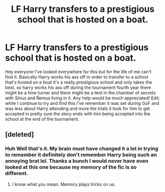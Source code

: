 #+TITLE: LF Harry transfers to a prestigious school that is hosted on a boat.

* LF Harry transfers to a prestigious school that is hosted on a boat.
:PROPERTIES:
:Author: thedavey2
:Score: 8
:DateUnix: 1539888036.0
:DateShort: 2018-Oct-18
:FlairText: Fic Search
:END:
Hey everyone I've looked everywhere for this but for the life of me can't find it. Basically Harry works his ass off in order to transfer to a school that's hosted on a boat it's a really prestigious school and only takes the best, so harry works his ass off during the tournament fourth year there might be a time turner and there might be a tent in the chamber of secrets with Sirius and Remus living in it. Any help would be much appreciated! Edit: while I continue to try and find this I've remember it was set during GoF and was less about Harry attending and more the trials it took for him to get accepted in pretty sure the story ends with him being accepted into the school at the end of the tournament.


** [deleted]
:PROPERTIES:
:Score: 4
:DateUnix: 1539891630.0
:DateShort: 2018-Oct-18
:END:

*** Huh Well that's it. My brain must have changed it a lot in trying to remember it definitely don't remember Harry being such an annoying brat lol. Thanks a bunch I would never have even looked at this one because my memory of the fic is so different.
:PROPERTIES:
:Author: thedavey2
:Score: 2
:DateUnix: 1539892674.0
:DateShort: 2018-Oct-18
:END:

**** I know what you mean. Memory plays tricks on us.
:PROPERTIES:
:Author: Termsndconditions
:Score: 3
:DateUnix: 1539901634.0
:DateShort: 2018-Oct-19
:END:
